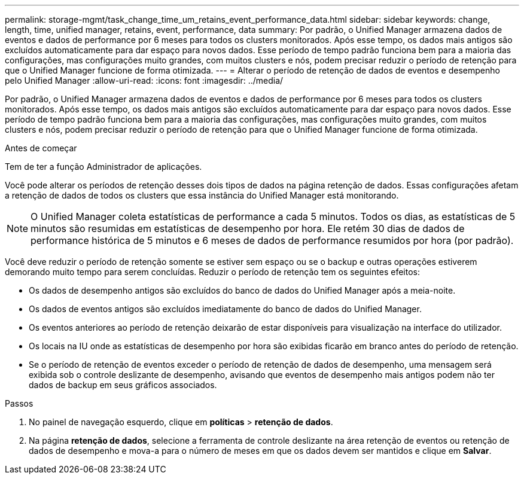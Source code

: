 ---
permalink: storage-mgmt/task_change_time_um_retains_event_performance_data.html 
sidebar: sidebar 
keywords: change, length, time, unified manager, retains, event, performance, data 
summary: Por padrão, o Unified Manager armazena dados de eventos e dados de performance por 6 meses para todos os clusters monitorados. Após esse tempo, os dados mais antigos são excluídos automaticamente para dar espaço para novos dados. Esse período de tempo padrão funciona bem para a maioria das configurações, mas configurações muito grandes, com muitos clusters e nós, podem precisar reduzir o período de retenção para que o Unified Manager funcione de forma otimizada. 
---
= Alterar o período de retenção de dados de eventos e desempenho pelo Unified Manager
:allow-uri-read: 
:icons: font
:imagesdir: ../media/


[role="lead"]
Por padrão, o Unified Manager armazena dados de eventos e dados de performance por 6 meses para todos os clusters monitorados. Após esse tempo, os dados mais antigos são excluídos automaticamente para dar espaço para novos dados. Esse período de tempo padrão funciona bem para a maioria das configurações, mas configurações muito grandes, com muitos clusters e nós, podem precisar reduzir o período de retenção para que o Unified Manager funcione de forma otimizada.

.Antes de começar
Tem de ter a função Administrador de aplicações.

Você pode alterar os períodos de retenção desses dois tipos de dados na página retenção de dados. Essas configurações afetam a retenção de dados de todos os clusters que essa instância do Unified Manager está monitorando.

[NOTE]
====
O Unified Manager coleta estatísticas de performance a cada 5 minutos. Todos os dias, as estatísticas de 5 minutos são resumidas em estatísticas de desempenho por hora. Ele retém 30 dias de dados de performance histórica de 5 minutos e 6 meses de dados de performance resumidos por hora (por padrão).

====
Você deve reduzir o período de retenção somente se estiver sem espaço ou se o backup e outras operações estiverem demorando muito tempo para serem concluídas. Reduzir o período de retenção tem os seguintes efeitos:

* Os dados de desempenho antigos são excluídos do banco de dados do Unified Manager após a meia-noite.
* Os dados de eventos antigos são excluídos imediatamente do banco de dados do Unified Manager.
* Os eventos anteriores ao período de retenção deixarão de estar disponíveis para visualização na interface do utilizador.
* Os locais na IU onde as estatísticas de desempenho por hora são exibidas ficarão em branco antes do período de retenção.
* Se o período de retenção de eventos exceder o período de retenção de dados de desempenho, uma mensagem será exibida sob o controle deslizante de desempenho, avisando que eventos de desempenho mais antigos podem não ter dados de backup em seus gráficos associados.


.Passos
. No painel de navegação esquerdo, clique em *políticas* > *retenção de dados*.
. Na página *retenção de dados*, selecione a ferramenta de controle deslizante na área retenção de eventos ou retenção de dados de desempenho e mova-a para o número de meses em que os dados devem ser mantidos e clique em *Salvar*.

